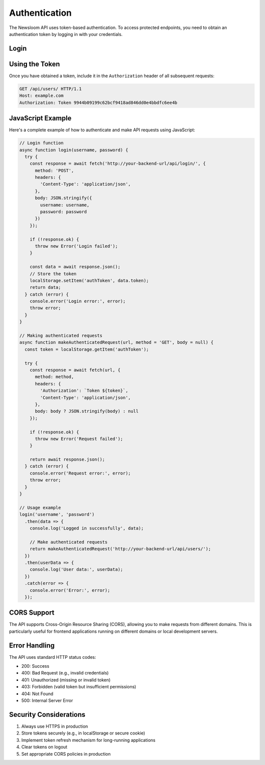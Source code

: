 Authentication
=============

The Newsloom API uses token-based authentication. To access protected endpoints, you need to obtain an authentication token by logging in with your credentials.

Login
-----

.. http:post:: /api/login/

   Authenticate a user and retrieve a token.

   **Example request**:

   .. sourcecode:: http

      POST /api/login/ HTTP/1.1
      Host: example.com
      Content-Type: application/json

      {
          "username": "your_username",
          "password": "your_password"
      }

   **Example response**:

   .. sourcecode:: http

      HTTP/1.1 200 OK
      Content-Type: application/json

      {
          "token": "9944b09199c62bcf9418ad846dd0e4bbdfc6ee4b",
          "user_id": 1,
          "username": "your_username"
      }

   :reqheader Content-Type: application/json
   :resheader Content-Type: application/json
   :statuscode 200: Login successful
   :statuscode 400: Invalid credentials

Using the Token
--------------

Once you have obtained a token, include it in the ``Authorization`` header of all subsequent requests:

.. sourcecode:: http

   GET /api/users/ HTTP/1.1
   Host: example.com
   Authorization: Token 9944b09199c62bcf9418ad846dd0e4bbdfc6ee4b

JavaScript Example
----------------

Here's a complete example of how to authenticate and make API requests using JavaScript:

.. code-block:: javascript

   // Login function
   async function login(username, password) {
     try {
       const response = await fetch('http://your-backend-url/api/login/', {
         method: 'POST',
         headers: {
           'Content-Type': 'application/json',
         },
         body: JSON.stringify({
           username: username,
           password: password
         })
       });

       if (!response.ok) {
         throw new Error('Login failed');
       }

       const data = await response.json();
       // Store the token
       localStorage.setItem('authToken', data.token);
       return data;
     } catch (error) {
       console.error('Login error:', error);
       throw error;
     }
   }

   // Making authenticated requests
   async function makeAuthenticatedRequest(url, method = 'GET', body = null) {
     const token = localStorage.getItem('authToken');
     
     try {
       const response = await fetch(url, {
         method: method,
         headers: {
           'Authorization': `Token ${token}`,
           'Content-Type': 'application/json',
         },
         body: body ? JSON.stringify(body) : null
       });

       if (!response.ok) {
         throw new Error('Request failed');
       }

       return await response.json();
     } catch (error) {
       console.error('Request error:', error);
       throw error;
     }
   }

   // Usage example
   login('username', 'password')
     .then(data => {
       console.log('Logged in successfully', data);
       
       // Make authenticated requests
       return makeAuthenticatedRequest('http://your-backend-url/api/users/');
     })
     .then(userData => {
       console.log('User data:', userData);
     })
     .catch(error => {
       console.error('Error:', error);
     });

CORS Support
-----------

The API supports Cross-Origin Resource Sharing (CORS), allowing you to make requests from different domains. This is particularly useful for frontend applications running on different domains or local development servers.

Error Handling
-------------

The API uses standard HTTP status codes:

- 200: Success
- 400: Bad Request (e.g., invalid credentials)
- 401: Unauthorized (missing or invalid token)
- 403: Forbidden (valid token but insufficient permissions)
- 404: Not Found
- 500: Internal Server Error

Security Considerations
---------------------

1. Always use HTTPS in production
2. Store tokens securely (e.g., in localStorage or secure cookie)
3. Implement token refresh mechanism for long-running applications
4. Clear tokens on logout
5. Set appropriate CORS policies in production
